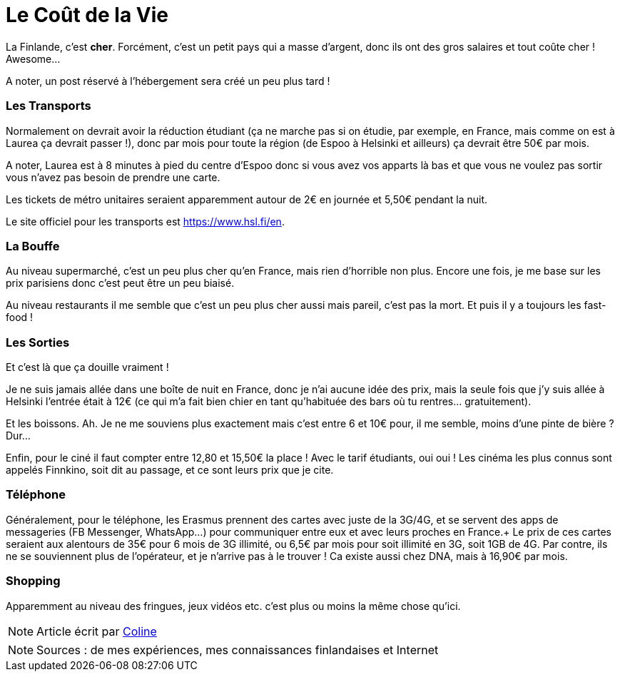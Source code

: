 = Le Coût de la Vie
:hp-tags: vie quotidienne, budget, transports, sorties, téléphone, shopping
:hp-image: https://TeksInHelsinki.github.com/images/article_covers/2.cout_de_la_vie.jpg


La Finlande, c'est *cher*. Forcément, c'est un petit pays qui a masse d'argent, donc ils ont des gros salaires et tout coûte cher ! Awesome...

A noter, un post réservé à l'hébergement sera créé un peu plus tard !

=== Les Transports

Normalement on devrait avoir la réduction étudiant (ça ne marche pas si on étudie, par exemple, en France, mais comme on est à Laurea ça devrait passer !), donc par mois pour toute la région (de Espoo à Helsinki et ailleurs) ça devrait être 50€ par mois.

A noter, Laurea est à 8 minutes à pied du centre d'Espoo donc si vous avez vos apparts là bas et que vous ne voulez pas sortir vous n'avez pas besoin de prendre une carte.

Les tickets de métro unitaires seraient apparemment autour de 2€ en journée et 5,50€ pendant la nuit.

Le site officiel pour les transports est https://www.hsl.fi/en.

=== La Bouffe

Au niveau supermarché, c'est un peu plus cher qu'en France, mais rien d'horrible non plus. Encore une fois, je me base sur les prix parisiens donc c'est peut être un peu biaisé.

Au niveau restaurants il me semble que c'est un peu plus cher aussi mais pareil, c'est pas la mort. Et puis il y a toujours les fast-food !

=== Les Sorties

Et c'est là que ça douille vraiment !

Je ne suis jamais allée dans une boîte de nuit en France, donc je n'ai aucune idée des prix, mais la seule fois que j'y suis allée à Helsinki l'entrée était à 12€ (ce qui m'a fait bien chier en tant qu'habituée des bars où tu rentres... gratuitement).

Et les boissons. Ah. Je ne me souviens plus exactement mais c'est entre 6 et 10€ pour, il me semble, moins d'une pinte de bière ? Dur...

Enfin, pour le ciné il faut compter entre 12,80 et 15,50€ la place ! Avec le tarif étudiants, oui oui ! Les cinéma les plus connus sont appelés Finnkino, soit dit au passage, et ce sont leurs prix que je cite.

=== Téléphone

Généralement, pour le téléphone, les Erasmus prennent des cartes avec juste de la 3G/4G, et se servent des apps de messageries (FB Messenger, WhatsApp...) pour communiquer entre eux et avec leurs proches en France.+
Le prix de ces cartes seraient aux alentours de 35€ pour 6 mois de 3G illimité, ou 6,5€ par mois pour soit illimité en 3G, soit 1GB de 4G. Par contre, ils ne se souviennent plus de l'opérateur, et je n'arrive pas à le trouver ! Ca existe aussi chez DNA, mais à 16,90€ par mois.

=== Shopping

Apparemment au niveau des fringues, jeux vidéos etc. c'est plus ou moins la même chose qu'ici.

NOTE: Article écrit par link:https://github.com/Lokenstein[Coline]

NOTE: Sources : de mes expériences, mes connaissances finlandaises et Internet